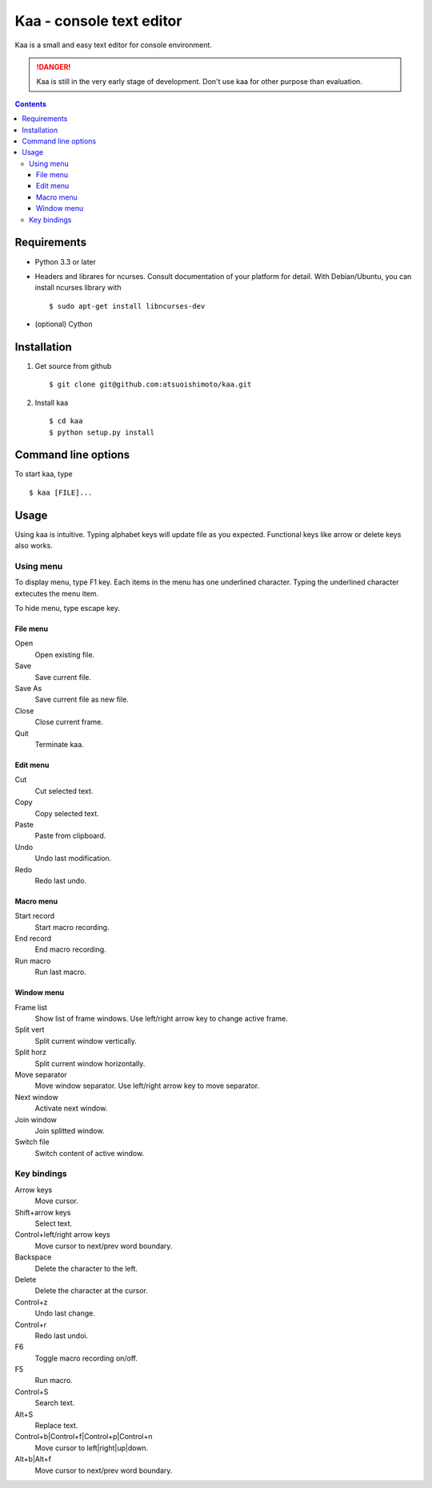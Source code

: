 ============================
Kaa - console text editor
============================

Kaa is a small and easy text editor for console environment.

.. DANGER::
   Kaa is still in the very early stage of development. Don't use kaa for other purpose than evaluation.

.. contents::

Requirements
============

* Python 3.3 or later

* Headers and librares for ncurses. Consult documentation of your platform for detail. With Debian/Ubuntu, you can install ncurses library with ::

  $ sudo apt-get install libncurses-dev

* (optional) Cython

Installation
============

1. Get source from github ::

   $ git clone git@github.com:atsuoishimoto/kaa.git

2. Install kaa ::
   
   $ cd kaa
   $ python setup.py install

Command line options
====================

To start kaa, type ::

   $ kaa [FILE]...

Usage
=====

Using kaa is intuitive. Typing alphabet keys will update file as you expected. Functional keys like arrow or delete keys also works.

Using menu
-----------

To display menu, type F1 key. Each items in the menu has one underlined character. Typing the underlined character extecutes the menu item. 

To hide menu, type escape key.

File menu
++++++++++

Open
   Open existing file.

Save
   Save current file.

Save As
   Save current file as new file.

Close
   Close current frame.

Quit
   Terminate kaa.


Edit menu
+++++++++

Cut
   Cut selected text.

Copy
   Copy selected text.
   
Paste
   Paste from clipboard.

Undo
   Undo last modification.

Redo
   Redo last undo.


Macro menu
++++++++++

Start record
   Start macro recording.

End record
   End macro recording.

Run macro
   Run last macro.


Window menu
+++++++++++

Frame list
   Show list of frame windows. Use left/right arrow key to change active frame.

Split vert
   Split current window vertically.

Split horz
   Split current window horizontally.

Move separator
   Move window separator. Use left/right arrow key to move separator.

Next window
   Activate next window.

Join window
   Join splitted window.

Switch file
   Switch content of active window.


Key bindings
------------

Arrow keys
   Move cursor.

Shift+arrow keys
   Select text.

Control+left/right arrow keys
   Move cursor to next/prev word boundary.

Backspace
   Delete the character to the left.

Delete
   Delete the character at the cursor.

Control+z
   Undo last change.

Control+r
   Redo last undoi.

F6
   Toggle macro recording on/off.

F5
   Run macro.

Control+S
   Search text.

Alt+S
   Replace text.

Control+b|Control+f|Control+p|Control+n
   Move cursor to left|right|up|down.

Alt+b|Alt+f
   Move cursor to next/prev word boundary.

